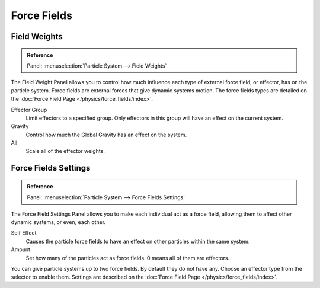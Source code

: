
************
Force Fields
************

Field Weights
=============

.. admonition:: Reference
   :class: refbox

   | Panel:    :menuselection:`Particle System --> Field Weights`

The Field Weight Panel allows you to control how much influence each type of external force field, or effector,
has on the particle system. Force fields are external forces that give dynamic systems motion.
The force fields types are detailed on the :doc:`Force Field Page </physics/force_fields/index>`.

Effector Group
   Limit effectors to a specified group. Only effectors in this group will have an effect on the current system.
Gravity
   Control how much the Global Gravity has an effect on the system.
All
   Scale all of the effector weights.


Force Fields Settings
=====================

.. admonition:: Reference
   :class: refbox

   | Panel:    :menuselection:`Particle System --> Force Fields Settings`

The Force Field Settings Panel allows you to make each individual act as a force field,
allowing them to affect other dynamic systems, or even, each other.

Self Effect
   Causes the particle force fields to have an effect on other particles within the same system.
Amount
   Set how many of the particles act as force fields. 0 means all of them are effectors.

You can give particle systems up to two force fields. By default they do not have any.
Choose an effector type from the selector to enable them.
Settings are described on the :doc:`Force Field Page </physics/force_fields/index>`.

